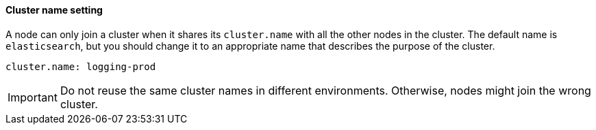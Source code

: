 [[cluster-name]]
[discrete]
==== Cluster name setting

A node can only join a cluster when it shares its `cluster.name` with all the
other nodes in the cluster. The default name is `elasticsearch`, but you should
change it to an appropriate name that describes the purpose of the cluster.

[source,yaml]
--------------------------------------------------
cluster.name: logging-prod
--------------------------------------------------

IMPORTANT: Do not reuse the same cluster names in different environments.
Otherwise, nodes might join the wrong cluster.
